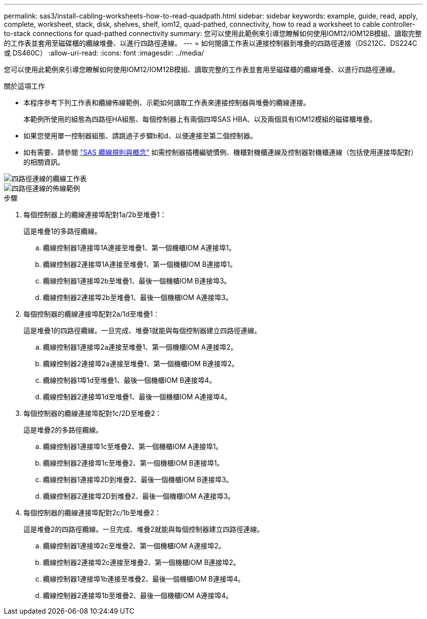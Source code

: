 ---
permalink: sas3/install-cabling-worksheets-how-to-read-quadpath.html 
sidebar: sidebar 
keywords: example, guide, read, apply, complete, worksheet, stack, disk, shelves, shelf, iom12, quad-pathed, connectivity, how to read a worksheet to cable controller-to-stack connections for quad-pathed connectivity 
summary: 您可以使用此範例來引導您瞭解如何使用IOM12/IOM12B模組、讀取完整的工作表並套用至磁碟櫃的纜線堆疊、以進行四路徑連線。 
---
= 如何閱讀工作表以連接控制器到堆疊的四路徑連接（DS212C、DS224C 或 DS460C）
:allow-uri-read: 
:icons: font
:imagesdir: ../media/


[role="lead"]
您可以使用此範例來引導您瞭解如何使用IOM12/IOM12B模組、讀取完整的工作表並套用至磁碟櫃的纜線堆疊、以進行四路徑連線。

.關於這項工作
* 本程序參考下列工作表和纜線佈線範例、示範如何讀取工作表來連接控制器與堆疊的纜線連接。
+
本範例所使用的組態為四路徑HA組態、每個控制器上有兩個四埠SAS HBA、以及兩個具有IOM12模組的磁碟櫃堆疊。

* 如果您使用單一控制器組態、請跳過子步驟b和d、以便連接至第二個控制器。
* 如有需要、請參閱 link:install-cabling-rules.html["SAS 纜線規則與概念"] 如需控制器插槽編號慣例、機櫃對機櫃連線及控制器對機櫃連線（包括使用連接埠配對）的相關資訊。


image::../media/drw_worksheet_qpha_slots_1_and_2_two_4porthbas_two_stacks_nau.gif[四路徑連線的纜線工作表]

image::../media/drw_qpha_slots_1_and_2_two_4porthbas_two_stacks_nau.gif[四路徑連線的佈線範例]

.步驟
. 每個控制器上的纜線連接埠配對1a/2b至堆疊1：
+
這是堆疊1的多路徑纜線。

+
.. 纜線控制器1連接埠1A連接至堆疊1、第一個機櫃IOM A連接埠1。
.. 纜線控制器2連接埠1A連接至堆疊1、第一個機櫃IOM B連接埠1。
.. 纜線控制器1連接埠2b至堆疊1、最後一個機櫃IOM B連接埠3。
.. 纜線控制器2連接埠2b至堆疊1、最後一個機櫃IOM A連接埠3。


. 每個控制器的纜線連接埠配對2a/1d至堆疊1：
+
這是堆疊1的四路徑纜線。一旦完成、堆疊1就能與每個控制器建立四路徑連線。

+
.. 纜線控制器1連接埠2a連接至堆疊1、第一個機櫃IOM A連接埠2。
.. 纜線控制器2連接埠2a連接至堆疊1、第一個機櫃IOM B連接埠2。
.. 纜線控制器1埠1d至堆疊1、最後一個機櫃IOM B連接埠4。
.. 纜線控制器2連接埠1d至堆疊1、最後一個機櫃IOM A連接埠4。


. 每個控制器的纜線連接埠配對1c/2D至堆疊2：
+
這是堆疊2的多路徑纜線。

+
.. 纜線控制器1連接埠1c至堆疊2、第一個機櫃IOM A連接埠1。
.. 纜線控制器2連接埠1c至堆疊2、第一個機櫃IOM B連接埠1。
.. 纜線控制器1連接埠2D到堆疊2、最後一個機櫃IOM B連接埠3。
.. 纜線控制器2連接埠2D到堆疊2、最後一個機櫃IOM A連接埠3。


. 每個控制器的纜線連接埠配對2c/1b至堆疊2：
+
這是堆疊2的四路徑纜線。一旦完成、堆疊2就能與每個控制器建立四路徑連線。

+
.. 纜線控制器1連接埠2c至堆疊2、第一個機櫃IOM A連接埠2。
.. 纜線控制器2連接埠2c連接至堆疊2、第一個機櫃IOM B連接埠2。
.. 纜線控制器1連接埠1b連接至堆疊2、最後一個機櫃IOM B連接埠4。
.. 纜線控制器2連接埠1b至堆疊2、最後一個機櫃IOM A連接埠4。



